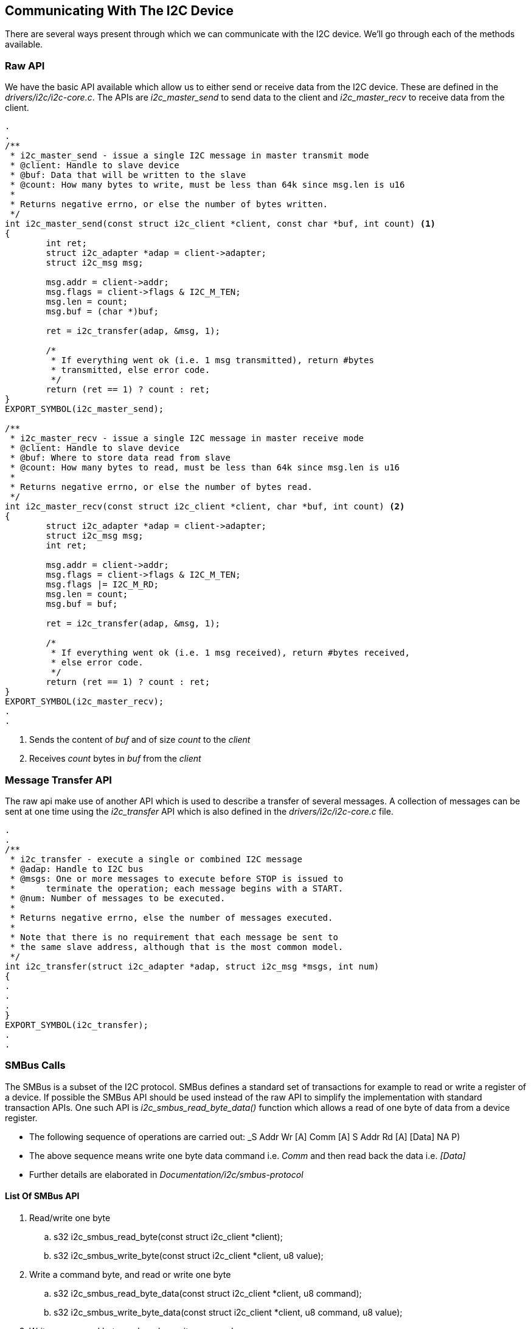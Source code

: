 == Communicating With The I2C Device

There are several ways present through which we can communicate with
the I2C device. We'll go through each of the methods available.

=== Raw API

We have the basic API available which allow us
to either send or receive data from the I2C device. These are defined
in the _drivers/i2c/i2c-core.c_. The APIs are _i2c_master_send_ to send
data to the client and _i2c_master_recv_ to receive data from the client.

[source, c]
----
.
.
/**
 * i2c_master_send - issue a single I2C message in master transmit mode
 * @client: Handle to slave device
 * @buf: Data that will be written to the slave
 * @count: How many bytes to write, must be less than 64k since msg.len is u16
 *
 * Returns negative errno, or else the number of bytes written.
 */
int i2c_master_send(const struct i2c_client *client, const char *buf, int count) <1>
{
        int ret;
        struct i2c_adapter *adap = client->adapter;
        struct i2c_msg msg;

        msg.addr = client->addr;
        msg.flags = client->flags & I2C_M_TEN;
        msg.len = count;
        msg.buf = (char *)buf;

        ret = i2c_transfer(adap, &msg, 1);

        /*
         * If everything went ok (i.e. 1 msg transmitted), return #bytes
         * transmitted, else error code.
         */
        return (ret == 1) ? count : ret;
}
EXPORT_SYMBOL(i2c_master_send);

/**
 * i2c_master_recv - issue a single I2C message in master receive mode
 * @client: Handle to slave device
 * @buf: Where to store data read from slave
 * @count: How many bytes to read, must be less than 64k since msg.len is u16
 *
 * Returns negative errno, or else the number of bytes read.
 */
int i2c_master_recv(const struct i2c_client *client, char *buf, int count) <2>
{
        struct i2c_adapter *adap = client->adapter;
        struct i2c_msg msg;
        int ret;

        msg.addr = client->addr;
        msg.flags = client->flags & I2C_M_TEN;
        msg.flags |= I2C_M_RD;
        msg.len = count;
        msg.buf = buf;

        ret = i2c_transfer(adap, &msg, 1);

        /*
         * If everything went ok (i.e. 1 msg received), return #bytes received,
         * else error code.
         */
        return (ret == 1) ? count : ret;
}
EXPORT_SYMBOL(i2c_master_recv);
.
.
----
<1> Sends the content of _buf_ and of size _count_ to the _client_
<2> Receives _count_ bytes in _buf_ from the _client_

=== Message Transfer API

The raw api make use of another API which is used to describe a transfer
of several messages. A collection of messages can be sent at one time
using the _i2c_transfer_ API which is also defined in the _drivers/i2c/i2c-core.c_
file.

[source, c]
----
.
.
/**
 * i2c_transfer - execute a single or combined I2C message
 * @adap: Handle to I2C bus
 * @msgs: One or more messages to execute before STOP is issued to
 *      terminate the operation; each message begins with a START.
 * @num: Number of messages to be executed.
 *
 * Returns negative errno, else the number of messages executed.
 *
 * Note that there is no requirement that each message be sent to
 * the same slave address, although that is the most common model.
 */
int i2c_transfer(struct i2c_adapter *adap, struct i2c_msg *msgs, int num)
{
.
.
.
}
EXPORT_SYMBOL(i2c_transfer);
.
.
----

=== SMBus Calls

The SMBus is a subset of the I2C protocol. SMBus defines a standard set
of transactions for example to read or write a register of a device. If
possible the SMBus API should be used instead of the raw API to simplify
the implementation with standard transaction APIs. One such API is
_i2c_smbus_read_byte_data()_ function which allows a read of one byte
of data from a device register. 

* The following sequence of operations are carried out:
_S Addr Wr [A] Comm [A] S Addr Rd [A] [Data] NA P)
* The above sequence means write one byte data command i.e. _Comm_ 
and then read back the data i.e. _[Data]_
* Further details are elaborated in _Documentation/i2c/smbus-protocol_

==== List Of SMBus API

. Read/write one byte
.. s32 i2c_smbus_read_byte(const struct i2c_client *client);
.. s32 i2c_smbus_write_byte(const struct i2c_client *client, u8 value);

. Write a command byte, and read or write one byte
.. s32 i2c_smbus_read_byte_data(const struct i2c_client *client, u8 command);
.. s32 i2c_smbus_write_byte_data(const struct i2c_client *client, u8 command, u8
value);

. Write a command byte, and read or write one word
.. s32 i2c_smbus_read_word_data(const struct i2c_client *client, u8 command);
.. s32 i2c_smbus_write_word_data(const struct i2c_client *client, u8 command, u16
value);
. Write a command byte, and read or write a block of data
(max 32 bytes)
.. s32 i2c_smbus_read_block_data(const struct i2c_client *client, u8 command, u8
*values);
.. s32 i2c_smbus_write_block_data(const struct i2c_client *client, u8 command, u8
length, const u8 *values);

. Write a command byte, and read or write a block of data (no
limit)
.. s32 i2c_smbus_read_i2c_block_data(const struct i2c_client *client, u8 command, u8
length, u8 *values);
.. s32 i2c_smbus_write_i2c_block_data(const struct i2c_client *client, u8 command, u8
length, const u8 *values);

=== I2C Functionality

I2C controllers may not support all functionalities. A device driver
must check to see which functionalities are supported by the controller. The
controller tells the core which functionalities it supports. The API
_i2c_check_functionality()_ is to be used to find out the functionalities.
For example _I2C_FUNC_I2C_ is required in order to use the raw API functions
discussed above whereas _I2C_FUNC_SMBUS_BYTE_DATA_ is required for SMBus commands.

. Additional details can be seen in _include/uapi/linux/i2c.h_

[source, c]
----
.
.
.
#define I2C_FUNC_I2C                    0x00000001
#define I2C_FUNC_10BIT_ADDR             0x00000002
#define I2C_FUNC_PROTOCOL_MANGLING      0x00000004 /* I2C_M_IGNORE_NAK etc. */
#define I2C_FUNC_SMBUS_PEC              0x00000008
#define I2C_FUNC_NOSTART                0x00000010 /* I2C_M_NOSTART */
#define I2C_FUNC_SMBUS_BLOCK_PROC_CALL  0x00008000 /* SMBus 2.0 */
#define I2C_FUNC_SMBUS_QUICK            0x00010000
#define I2C_FUNC_SMBUS_READ_BYTE        0x00020000
#define I2C_FUNC_SMBUS_WRITE_BYTE       0x00040000
#define I2C_FUNC_SMBUS_READ_BYTE_DATA   0x00080000
#define I2C_FUNC_SMBUS_WRITE_BYTE_DATA  0x00100000
#define I2C_FUNC_SMBUS_READ_WORD_DATA   0x00200000
#define I2C_FUNC_SMBUS_WRITE_WORD_DATA  0x00400000
#define I2C_FUNC_SMBUS_PROC_CALL        0x00800000
#define I2C_FUNC_SMBUS_READ_BLOCK_DATA  0x01000000
#define I2C_FUNC_SMBUS_WRITE_BLOCK_DATA 0x02000000
#define I2C_FUNC_SMBUS_READ_I2C_BLOCK   0x04000000 /* I2C-like block xfer  */
#define I2C_FUNC_SMBUS_WRITE_I2C_BLOCK  0x08000000 /* w/ 1-byte reg. addr. */

#define I2C_FUNC_SMBUS_BYTE             (I2C_FUNC_SMBUS_READ_BYTE | \
                                         I2C_FUNC_SMBUS_WRITE_BYTE)
#define I2C_FUNC_SMBUS_BYTE_DATA        (I2C_FUNC_SMBUS_READ_BYTE_DATA | \
                                         I2C_FUNC_SMBUS_WRITE_BYTE_DATA)
#define I2C_FUNC_SMBUS_WORD_DATA        (I2C_FUNC_SMBUS_READ_WORD_DATA | \
                                         I2C_FUNC_SMBUS_WRITE_WORD_DATA)
#define I2C_FUNC_SMBUS_BLOCK_DATA       (I2C_FUNC_SMBUS_READ_BLOCK_DATA | \
                                         I2C_FUNC_SMBUS_WRITE_BLOCK_DATA)
#define I2C_FUNC_SMBUS_I2C_BLOCK        (I2C_FUNC_SMBUS_READ_I2C_BLOCK | \
                                         I2C_FUNC_SMBUS_WRITE_I2C_BLOCK)

#define I2C_FUNC_SMBUS_EMUL             (I2C_FUNC_SMBUS_QUICK | \
                                         I2C_FUNC_SMBUS_BYTE | \
                                         I2C_FUNC_SMBUS_BYTE_DATA | \
                                         I2C_FUNC_SMBUS_WORD_DATA | \
                                         I2C_FUNC_SMBUS_PROC_CALL | \
                                         I2C_FUNC_SMBUS_WRITE_BLOCK_DATA | \
                                         I2C_FUNC_SMBUS_I2C_BLOCK | \
                                         I2C_FUNC_SMBUS_PEC)
.
.
.
----
